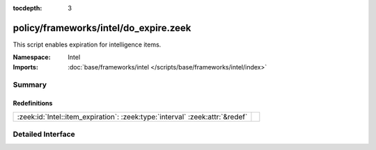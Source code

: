 :tocdepth: 3

policy/frameworks/intel/do_expire.zeek
======================================
.. zeek:namespace:: Intel

This script enables expiration for intelligence items.

:Namespace: Intel
:Imports: :doc:`base/frameworks/intel </scripts/base/frameworks/intel/index>`

Summary
~~~~~~~
Redefinitions
#############
============================================================================ =
:zeek:id:`Intel::item_expiration`: :zeek:type:`interval` :zeek:attr:`&redef` 
============================================================================ =


Detailed Interface
~~~~~~~~~~~~~~~~~~

